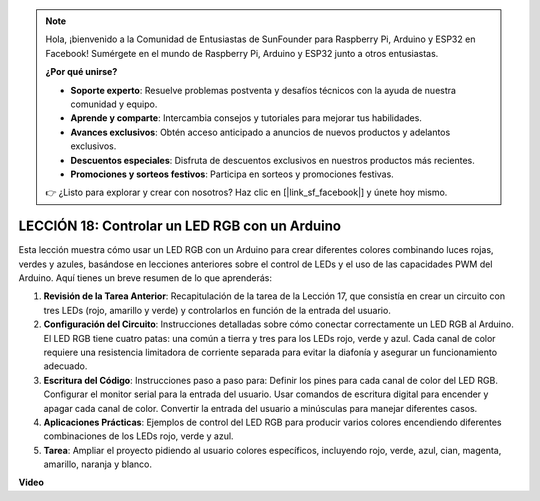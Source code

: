 .. note::

    Hola, ¡bienvenido a la Comunidad de Entusiastas de SunFounder para Raspberry Pi, Arduino y ESP32 en Facebook! Sumérgete en el mundo de Raspberry Pi, Arduino y ESP32 junto a otros entusiastas.

    **¿Por qué unirse?**

    - **Soporte experto**: Resuelve problemas postventa y desafíos técnicos con la ayuda de nuestra comunidad y equipo.
    - **Aprende y comparte**: Intercambia consejos y tutoriales para mejorar tus habilidades.
    - **Avances exclusivos**: Obtén acceso anticipado a anuncios de nuevos productos y adelantos exclusivos.
    - **Descuentos especiales**: Disfruta de descuentos exclusivos en nuestros productos más recientes.
    - **Promociones y sorteos festivos**: Participa en sorteos y promociones festivas.

    👉 ¿Listo para explorar y crear con nosotros? Haz clic en [|link_sf_facebook|] y únete hoy mismo.

LECCIÓN 18: Controlar un LED RGB con un Arduino
====================================================

Esta lección muestra cómo usar un LED RGB con un Arduino para crear diferentes colores combinando luces rojas, verdes y azules, basándose en lecciones anteriores sobre el control de LEDs y el uso de las capacidades PWM del Arduino. Aquí tienes un breve resumen de lo que aprenderás:

1. **Revisión de la Tarea Anterior**: Recapitulación de la tarea de la Lección 17, que consistía en crear un circuito con tres LEDs (rojo, amarillo y verde) y controlarlos en función de la entrada del usuario.
2. **Configuración del Circuito**: Instrucciones detalladas sobre cómo conectar correctamente un LED RGB al Arduino. El LED RGB tiene cuatro patas: una común a tierra y tres para los LEDs rojo, verde y azul. Cada canal de color requiere una resistencia limitadora de corriente separada para evitar la diafonía y asegurar un funcionamiento adecuado.
3. **Escritura del Código**: Instrucciones paso a paso para: Definir los pines para cada canal de color del LED RGB. Configurar el monitor serial para la entrada del usuario. Usar comandos de escritura digital para encender y apagar cada canal de color. Convertir la entrada del usuario a minúsculas para manejar diferentes casos.
4. **Aplicaciones Prácticas**: Ejemplos de control del LED RGB para producir varios colores encendiendo diferentes combinaciones de los LEDs rojo, verde y azul.
5. **Tarea**: Ampliar el proyecto pidiendo al usuario colores específicos, incluyendo rojo, verde, azul, cian, magenta, amarillo, naranja y blanco.

**Video**

.. raw:: html

    <iframe width="700" height="500" src="https://www.youtube.com/embed/ASHBCGGeEPk?si=o9Q1tTC1X1B9teef" title="Reproductor de video de YouTube" frameborder="0" allow="accelerometer; autoplay; clipboard-write; encrypted-media; gyroscope; picture-in-picture; web-share" allowfullscreen></iframe>

